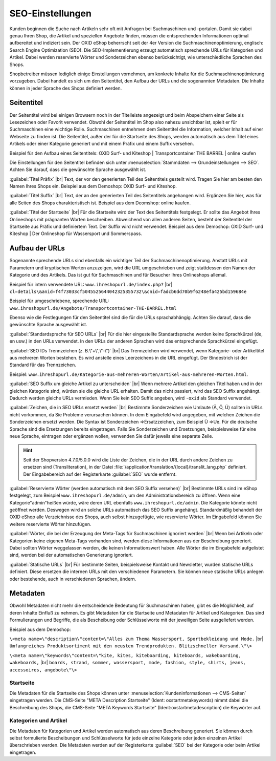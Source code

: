 ﻿SEO-Einstellungen
=================

Kunden beginnen die Suche nach Artikeln sehr oft mit Anfragen bei Suchmaschinen und -portalen. Damit sie dabei genau Ihren Shop, die Artikel und speziellen Angebote finden, müssen die entsprechenden Informationen optimal aufbereitet und indiziert sein. Der OXID eShop beherrscht seit der 4er Version die Suchmaschinenoptimierung, englisch: Search Engine Optimization (SEO). Die SEO-Implementierung erzeugt automatisch sprechende URLs für Kategorien und Artikel. Dabei werden reservierte Wörter und Sonderzeichen ebenso berücksichtigt, wie unterschiedliche Sprachen des Shops.

Shopbetreiber müssen lediglich einige Einstellungen vornehmen, um konkrete Inhalte für die Suchmaschinenoptimierung vorzugeben. Dabei handelt es sich um den Seitentitel, den Aufbau der URLs und die sogenannten Metadaten. Die Inhalte können in jeder Sprache des Shops definiert werden.

Seitentitel
-----------
Der Seitentitel wird bei einigen Browsern noch in der Titelleiste angezeigt und beim Abspeichern einer Seite als Lesezeichen oder Favorit verwendet. Obwohl der Seitentitel im Shop also nahezu unsichtbar ist, spielt er für Suchmaschinen eine wichtige Rolle. Suchmaschinen entnehmen dem Seitentitel die Information, welcher Inhalt auf einer Webseite zu finden ist. Die Seitentitel, außer der für die Startseite des Shops, werden automatisch aus dem Titel eines Artikels oder einer Kategorie generiert und mit einem Präfix und einem Suffix versehen.

Beispiel für den Aufbau eines Seitentitels: OXID Surf- und Kiteshop | Transportcontainer THE BARREL | online kaufen

Die Einstellungen für den Seitentitel befinden sich unter :menuselection:`Stammdaten --> Grundeinstellungen --> SEO`. Achten Sie darauf, dass die gewünschte Sprache ausgewählt ist.

:guilabel:`Titel Präfix` |br|
Text, der vor den generierten Teil des Seitentitels gestellt wird. Tragen Sie hier am besten den Namen Ihres Shops ein. Beispiel aus dem Demoshop: OXID Surf- und Kiteshop.

:guilabel:`Titel Suffix` |br|
Text, der an den generierten Teil des Seitentitels angehangen wird. Ergänzen Sie hier, was für alle Seiten des Shops charakteristisch ist. Beispiel aus dem Deomshop: online kaufen.

:guilabel:`Titel der Startseite` |br|
Für die Startseite wird der Text des Seitentitels festgelegt. Er sollte das Angebot Ihres Onlineshops mit prägnanten Worten beschreiben. Abweichend von allen anderen Seiten, besteht der Seitentitel der Startseite aus Präfix und definiertem Text. Der Suffix wird nicht verwendet. Beispiel aus dem Demoshop: OXID Surf- und Kiteshop | Der Onlineshop für Wassersport und Sommerspass.

Aufbau der URLs
---------------
Sogenannte sprechende URLs sind ebenfalls ein wichtiger Teil der Suchmaschinenoptimierung. Anstatt URLs mit Parametern und kryptischen Werten anzuzeigen, wird die URL umgeschrieben und zeigt stattdessen den Namen der Kategorie und des Artikels. Das ist gut für Suchmaschinen und für Besucher Ihres Onlineshops allemal.

Beispiel für intern verwendete URL: ``www.ihreshopurl.de/index.php?`` |br|
``cl=details\&anid=f4f73033cf5045525644042325355732\&cnid=fadcb6dd70b9f6248efa425bd159684e``

Beispiel für umgeschriebene, sprechende URL: ``www.ihreshopurl.de/Angebote/Transportcontainer-THE-BARREL.html``

Ebenso wie die Festlegungen für den Seitentitel sind die für die URLs sprachabhängig. Achten Sie darauf, dass die gewünschte Sprache ausgewählt ist.

:guilabel:`Standardsprache für SEO URLs` |br|
Für die hier eingestellte Standardsprache werden keine Sprachkürzel (de, en usw.) in den URLs verwendet. In den URLs der anderen Sprachen wird das entsprechende Sprachkürzel eingefügt.

:guilabel:`SEO IDs Trennzeichen (z. B.\"+\",\"-\")` |br|
Das Trennzeichen wird verwendet, wenn Kategorie- oder Artikeltitel aus mehreren Worten bestehen. Es wird anstelle eines Leerzeichens in die URL eingefügt. Der Bindestrich ist der Standard für das Trennzeichen.

Beispiel: ``www.ihreshopurl.de/Kategorie-aus-mehreren-Worten/Artikel-aus-mehreren-Worten.html``.

:guilabel:`SEO Suffix um gleiche Artikel zu unterscheiden` |br|
Wenn mehrere Artikel den gleichen Titel haben und in der gleichen Kategorie sind, würden sie die gleiche URL erhalten. Damit das nicht passiert, wird das SEO Suffix angehängt. Dadurch werden gleiche URLs vermieden. Wenn Sie kein SEO Suffix angeben, wird ``-oxid`` als Standard verwendet.

:guilabel:`Zeichen, die in SEO URLs ersetzt werden` |br|
Bestimmte Sonderzeichen wie Umlaute (Ä, Ö, Ü) sollten in URLs nicht vorkommen, da Sie Probleme verursachen können. In dem Eingabefeld wird angegeben, mit welchen Zeichen die Sonderzeichen ersetzt werden. Die Syntax ist Sonderzeichen =\>Ersatzzeichen, zum Beispiel Ü =\>Ue. Für die deutsche Sprache sind die Ersetzungen bereits eingetragen. Falls Sie Sonderzeichen und Ersetzungen, beispielsweise für eine neue Sprache, eintragen oder ergänzen wollen, verwenden Sie dafür jeweils eine separate Zeile.

.. hint:: Seit der Shopversion 4.7.0/5.0.0 wird die Liste der Zeichen, die in der URL durch andere Zeichen zu ersetzen sind (Transliteration), in der Datei :file:`/application/translation/{local}/translit_lang.php` definiert. Der Eingabebereich auf der Registerkarte :guilabel:`SEO` wurde entfernt.

:guilabel:`Reservierte Wörter (werden automatisch mit dem SEO Suffix versehen)` |br|
Bestimmte URLs sind im eShop festgelegt, zum Beispiel ``www.ihreshopurl.de/admin``, um den Administrationsbereich zu öffnen. Wenn eine Kategorie\"admin\"heißen würde, wäre deren URL ebenfalls ``www.ihreshopurl.de/admin``. Die Kategorie könnte nicht geöffnet werden. Deswegen wird an solche URLs automatisch das SEO Suffix angehängt. Standardmäßig behandelt der OXID eShop alle Verzeichnisse des Shops, auch selbst hinzugefügte, wie reservierte Wörter. Im Eingabefeld können Sie weitere reservierte Wörter hinzufügen.

:guilabel:`Wörter, die bei der Erzeugung der Meta-Tags für Suchmaschinen ignoriert werden` |br|
Wenn bei Artikeln oder Kategorien keine eigenen Meta-Tags vorhanden sind, werden diese Informationen aus der Beschreibung generiert. Dabei sollten Wörter weggelassen werden, die keinen Informationswert haben. Alle Wörter die im Eingabefeld aufgelistet sind, werden bei der automatischen Generierung ignoriert.

:guilabel:`Statische URLs` |br|
Für bestimmte Seiten, beispielsweise Kontakt und Newsletter, wurden statische URLs definiert. Diese ersetzen die internen URLs mit den verschiedenen Parametern. Sie können neue statische URLs anlegen oder bestehende, auch in verschiedenen Sprachen, ändern.

Metadaten
---------
Obwohl Metadaten nicht mehr die entscheidende Bedeutung für Suchmaschinen haben, gibt es die Möglichkeit, auf deren Inhalte Einfluß zu nehmen. Es gibt Metadaten für die Startseite und Metadaten für Artikel und Kategorien. Das sind Formulierungen und Begriffe, die als Bescheibung oder Schlüsselworte mit der jeweiligen Seite ausgeliefert werden.

Beispiel aus dem Demoshop:

``\<meta name=\"description\"content=\"Alles zum Thema Wassersport, Sportbekleidung und Mode.`` |br|
``Umfangreiches Produktsortiment mit den neusten Trendprodukten. Blitzschneller Versand.\"\>``

``\<meta name=\"keywords\"content=\"kite, kites, kiteboarding, kiteboards, wakeboarding, wakeboards,`` |br|
``boards, strand, sommer, wassersport, mode, fashion, style, shirts, jeans, accessoires, angebote\"\>``

Startseite
^^^^^^^^^^
Die Metadaten für die Startseite des Shops können unter :menuselection:`Kundeninformationen --> CMS-Seiten` eingetragen werden. Die CMS-Seite "META Description Startseite" (Ident: oxstartmetakeywords) nimmt dabei die Beschreibung des Shops, die CMS-Seite "META Keywords Startseite" (Ident:oxstartmetadescription) die Keywörter auf.

Kategorien und Artikel
^^^^^^^^^^^^^^^^^^^^^^
Die Metadaten für Kategorien und Artikel werden automatisch aus deren Beschreibung generiert. Sie können durch selbst formulierte Bescheibungen und Schlüsselworte für jede einzelne Kategorie oder jeden einzelnen Artikel überschrieben werden. Die Metadaten werden auf der Registerkarte :guilabel:`SEO` bei der Kategorie oder beim Artikel eingetragen.

.. Intern: oxbajb, Status: